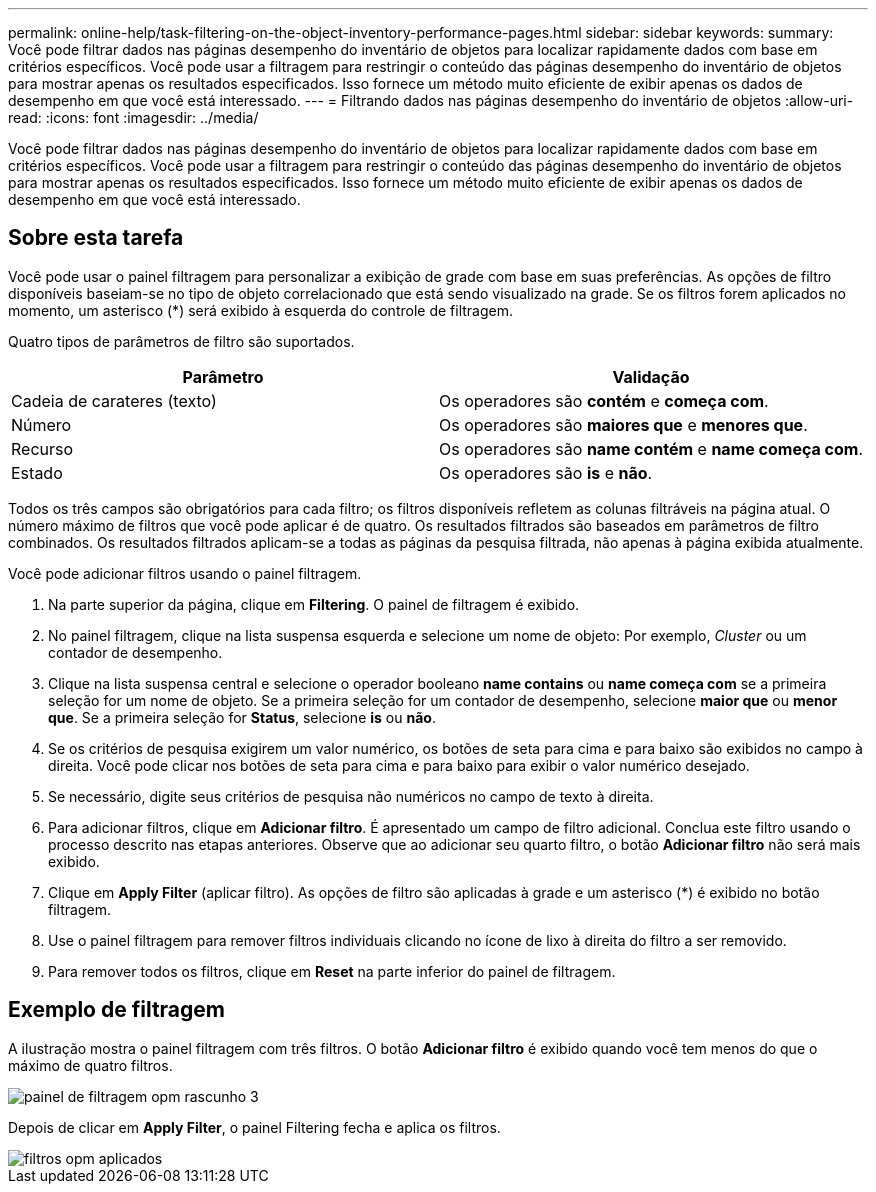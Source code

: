 ---
permalink: online-help/task-filtering-on-the-object-inventory-performance-pages.html 
sidebar: sidebar 
keywords:  
summary: Você pode filtrar dados nas páginas desempenho do inventário de objetos para localizar rapidamente dados com base em critérios específicos. Você pode usar a filtragem para restringir o conteúdo das páginas desempenho do inventário de objetos para mostrar apenas os resultados especificados. Isso fornece um método muito eficiente de exibir apenas os dados de desempenho em que você está interessado. 
---
= Filtrando dados nas páginas desempenho do inventário de objetos
:allow-uri-read: 
:icons: font
:imagesdir: ../media/


[role="lead"]
Você pode filtrar dados nas páginas desempenho do inventário de objetos para localizar rapidamente dados com base em critérios específicos. Você pode usar a filtragem para restringir o conteúdo das páginas desempenho do inventário de objetos para mostrar apenas os resultados especificados. Isso fornece um método muito eficiente de exibir apenas os dados de desempenho em que você está interessado.



== Sobre esta tarefa

Você pode usar o painel filtragem para personalizar a exibição de grade com base em suas preferências. As opções de filtro disponíveis baseiam-se no tipo de objeto correlacionado que está sendo visualizado na grade. Se os filtros forem aplicados no momento, um asterisco (*) será exibido à esquerda do controle de filtragem.

Quatro tipos de parâmetros de filtro são suportados.

|===
| Parâmetro | Validação 


 a| 
Cadeia de carateres (texto)
 a| 
Os operadores são *contém* e *começa com*.



 a| 
Número
 a| 
Os operadores são *maiores que* e *menores que*.



 a| 
Recurso
 a| 
Os operadores são *name contém* e *name começa com*.



 a| 
Estado
 a| 
Os operadores são *is* e *não*.

|===
Todos os três campos são obrigatórios para cada filtro; os filtros disponíveis refletem as colunas filtráveis na página atual. O número máximo de filtros que você pode aplicar é de quatro. Os resultados filtrados são baseados em parâmetros de filtro combinados. Os resultados filtrados aplicam-se a todas as páginas da pesquisa filtrada, não apenas à página exibida atualmente.

Você pode adicionar filtros usando o painel filtragem.

. Na parte superior da página, clique em *Filtering*. O painel de filtragem é exibido.
. No painel filtragem, clique na lista suspensa esquerda e selecione um nome de objeto: Por exemplo, _Cluster_ ou um contador de desempenho.
. Clique na lista suspensa central e selecione o operador booleano *name contains* ou *name começa com* se a primeira seleção for um nome de objeto. Se a primeira seleção for um contador de desempenho, selecione *maior que* ou *menor que*. Se a primeira seleção for *Status*, selecione *is* ou *não*.
. Se os critérios de pesquisa exigirem um valor numérico, os botões de seta para cima e para baixo são exibidos no campo à direita. Você pode clicar nos botões de seta para cima e para baixo para exibir o valor numérico desejado.
. Se necessário, digite seus critérios de pesquisa não numéricos no campo de texto à direita.
. Para adicionar filtros, clique em *Adicionar filtro*. É apresentado um campo de filtro adicional. Conclua este filtro usando o processo descrito nas etapas anteriores. Observe que ao adicionar seu quarto filtro, o botão *Adicionar filtro* não será mais exibido.
. Clique em *Apply Filter* (aplicar filtro). As opções de filtro são aplicadas à grade e um asterisco (*) é exibido no botão filtragem.
. Use o painel filtragem para remover filtros individuais clicando no ícone de lixo à direita do filtro a ser removido.
. Para remover todos os filtros, clique em *Reset* na parte inferior do painel de filtragem.




== Exemplo de filtragem

A ilustração mostra o painel filtragem com três filtros. O botão *Adicionar filtro* é exibido quando você tem menos do que o máximo de quatro filtros.

image::../media/opm-filtering-panel-draft-3.gif[painel de filtragem opm rascunho 3]

Depois de clicar em *Apply Filter*, o painel Filtering fecha e aplica os filtros.

image::../media/opm-filters-applied.gif[filtros opm aplicados]

